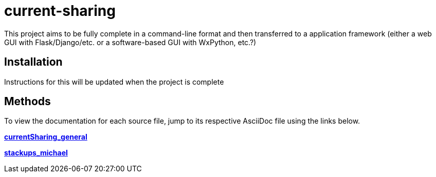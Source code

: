 :score: _
:stem: latexmath
= current-sharing

This project aims to be fully complete in a command-line format and then transferred to a application framework (either a web GUI with Flask/Django/etc. or a software-based GUI with WxPython, etc.?)

== Installation

Instructions for this will be updated when the project is complete 

== Methods

To view the documentation for each source file, jump to its respective AsciiDoc file using the links below.

xref:DOCUMENTATION/currentSharing_general.adoc[*currentSharing_general*] +

xref:DOCUMENTATION/stackups_michael.adoc[*stackups_michael*] +


